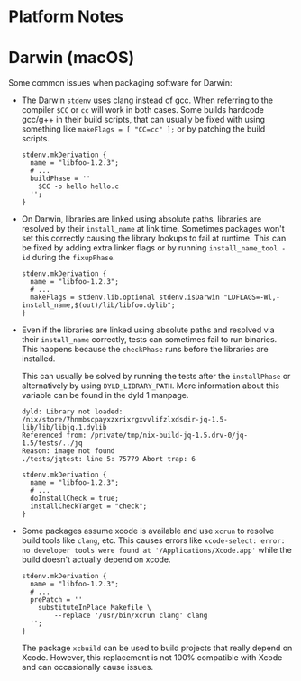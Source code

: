 * Platform Notes
  :PROPERTIES:
  :CUSTOM_ID: chap-platform-notes
  :END:

* Darwin (macOS)
  :PROPERTIES:
  :CUSTOM_ID: sec-darwin
  :END:

Some common issues when packaging software for Darwin:

- The Darwin =stdenv= uses clang instead of gcc. When referring to the
  compiler =$CC= or =cc= will work in both cases. Some builds hardcode
  gcc/g++ in their build scripts, that can usually be fixed with using
  something like =makeFlags = [ "CC=cc" ];= or by patching the build
  scripts.

  #+BEGIN_EXAMPLE
    stdenv.mkDerivation {
      name = "libfoo-1.2.3";
      # ...
      buildPhase = ''
        $CC -o hello hello.c
      '';
    }
  #+END_EXAMPLE

- On Darwin, libraries are linked using absolute paths, libraries are
  resolved by their =install_name= at link time. Sometimes packages
  won't set this correctly causing the library lookups to fail at
  runtime. This can be fixed by adding extra linker flags or by running
  =install_name_tool -id= during the =fixupPhase=.

  #+BEGIN_EXAMPLE
    stdenv.mkDerivation {
      name = "libfoo-1.2.3";
      # ...
      makeFlags = stdenv.lib.optional stdenv.isDarwin "LDFLAGS=-Wl,-install_name,$(out)/lib/libfoo.dylib";
    }
  #+END_EXAMPLE

- Even if the libraries are linked using absolute paths and resolved via
  their =install_name= correctly, tests can sometimes fail to run
  binaries. This happens because the =checkPhase= runs before the
  libraries are installed.

  This can usually be solved by running the tests after the
  =installPhase= or alternatively by using =DYLD_LIBRARY_PATH=. More
  information about this variable can be found in the dyld 1 manpage.

  #+BEGIN_EXAMPLE
    dyld: Library not loaded: /nix/store/7hnmbscpayxzxrixrgxvvlifzlxdsdir-jq-1.5-lib/lib/libjq.1.dylib
    Referenced from: /private/tmp/nix-build-jq-1.5.drv-0/jq-1.5/tests/../jq
    Reason: image not found
    ./tests/jqtest: line 5: 75779 Abort trap: 6
  #+END_EXAMPLE

  #+BEGIN_EXAMPLE
    stdenv.mkDerivation {
      name = "libfoo-1.2.3";
      # ...
      doInstallCheck = true;
      installCheckTarget = "check";
    }
  #+END_EXAMPLE

- Some packages assume xcode is available and use =xcrun= to resolve
  build tools like =clang=, etc. This causes errors like
  =xcode-select: error: no developer tools were found at '/Applications/Xcode.app'=
  while the build doesn't actually depend on xcode.

  #+BEGIN_EXAMPLE
    stdenv.mkDerivation {
      name = "libfoo-1.2.3";
      # ...
      prePatch = ''
        substituteInPlace Makefile \
            --replace '/usr/bin/xcrun clang' clang
      '';
    }
  #+END_EXAMPLE

  The package =xcbuild= can be used to build projects that really depend
  on Xcode. However, this replacement is not 100% compatible with Xcode
  and can occasionally cause issues.


